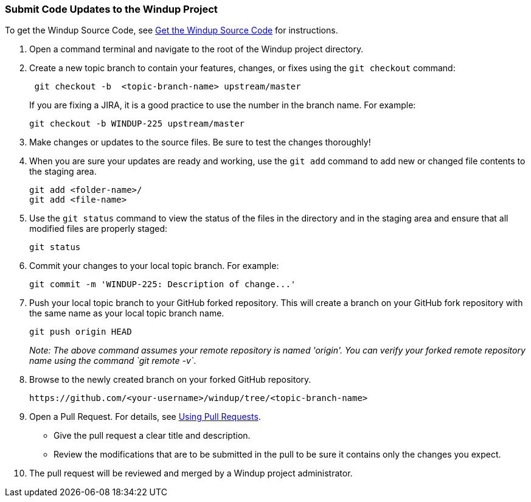 [[Dev-Submit-Code-Updates-to-the-Windup-Project]]
=== Submit Code Updates to the Windup Project

To get the Windup Source Code, see link:Dev-Get-the-Windup-Source-Code[Get the Windup Source Code] for instructions.

. Open a command terminal and navigate to the root of the Windup project directory.

. Create a new topic branch to contain your features, changes, or fixes using the `git checkout` command:
+
-----------------------------------------------------
 git checkout -b  <topic-branch-name> upstream/master
-----------------------------------------------------

+
If you are fixing a JIRA, it is a good practice to use the number in the
branch name. For example:
+
----------------------------------------------
git checkout -b WINDUP-225 upstream/master
----------------------------------------------

. Make changes or updates to the source files. Be sure to test the changes thoroughly!

. When you are sure your updates are ready and working, use the `git add` command to add new or changed file contents to the
staging area.
+
----------------------
git add <folder-name>/
git add <file-name>
----------------------

. Use the `git status` command to view the status of the files in the
directory and in the staging area and ensure that all modified files are
properly staged:
+
------------------
git status        
------------------

. Commit your changes to your local topic branch. For example:
+
---------------------------------------------------------
git commit -m 'WINDUP-225: Description of change...'     
---------------------------------------------------------

. Push your local topic branch to your GitHub forked repository. This
will create a branch on your GitHub fork repository with the same name as
your local topic branch name.
+
--------------------------------
git push origin HEAD            
--------------------------------
+
_Note: The above command assumes your remote repository is named
'origin'. You can verify your forked remote repository name using the
command `git remote -v`_.

. Browse to the newly created branch on your forked GitHub repository.
+
--------------------------------------------------------------------
https://github.com/<your-username>/windup/tree/<topic-branch-name> 
--------------------------------------------------------------------

. Open a Pull Request. For details, see
https://help.github.com/articles/using-pull-requests[Using Pull
Requests].

* Give the pull request a clear title and description.
* Review the modifications that are to be submitted in the pull to be sure it contains
only the changes you expect.

. The pull request will be reviewed and merged by a Windup project administrator.